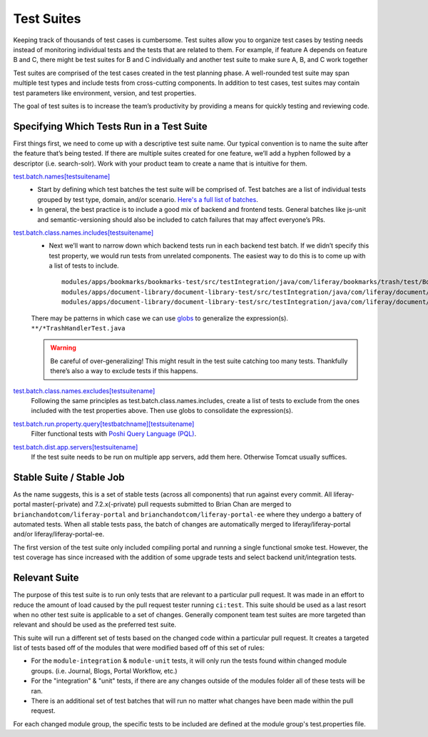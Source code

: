 Test Suites
============

Keeping track of thousands of test cases is cumbersome. Test suites allow you to organize test cases by testing needs instead of monitoring individual tests and the tests that are related to them. For example, if feature A depends on feature B and C, there might be test suites for B and C individually and another test suite to make sure A, B, and C work together

Test suites are comprised of the test cases created in the test planning phase. A well-rounded test suite may span multiple test types and include tests from cross-cutting components. In addition to test cases, test suites may contain test parameters like environment, version, and test properties.

The goal of test suites is to increase the team’s productivity by providing a means for quickly testing and reviewing code.

Specifying Which Tests Run in a Test Suite
-------------------------------------------
First things first, we need to come up with a descriptive test suite name. Our typical convention is to name the suite after the feature that’s being tested. If there are multiple suites created for one feature, we’ll add a hyphen followed by a descriptor (i.e. search-solr). Work with your product team to create a name that is intuitive for them.

`test.batch.names[testsuitename]`_
  * Start by defining which test batches the test suite will be comprised of. Test batches are a list of individual tests grouped by test type, domain, and/or scenario. `Here's a full list of batches`_.
  * In general, the best practice is to include a good mix of backend and frontend tests. General batches like js-unit and semantic-versioning should also be included to catch failures that may affect everyone’s PRs.

`test.batch.class.names.includes[testsuitename]`_
  * Next we’ll want to narrow down which backend tests run in each backend test batch. If we didn’t specify this test property, we would run tests from unrelated components. The easiest way to do this is to come up with a list of tests to include.
    ::
      modules/apps/bookmarks/bookmarks-test/src/testIntegration/java/com/liferay/bookmarks/trash/test/BookmarksFolderTrashHandlerTest.java
      modules/apps/document-library/document-library-test/src/testIntegration/java/com/liferay/document/library/trash/test/DLFileEntryTrashHandlerTest.java
      modules/apps/document-library/document-library-test/src/testIntegration/java/com/liferay/document/library/trash/test/DLFolderTrashHandlerTest.java

  There may be patterns in which case we can use `globs`_ to generalize the expression(s).
  ``**/*TrashHandlerTest.java``

  .. warning::
      Be careful of over-generalizing! This might result in the test suite catching too many tests. Thankfully there’s also a way to exclude tests if this happens.

`test.batch.class.names.excludes[testsuitename]`_
  Following the same principles as test.batch.class.names.includes, create a list of tests to exclude from the ones included with the test properties above. Then use globs to consolidate the expression(s).

`test.batch.run.property.query[testbatchname][testsuitename]`_
  Filter functional tests with `Poshi Query Language (PQL)`_.

`test.batch.dist.app.servers[testsuitename]`_
  If the test suite needs to be run on multiple app servers, add them here. Otherwise Tomcat usually suffices.

Stable Suite / Stable Job
--------------------------
As the name suggests, this is a set of stable tests (across all components) that run against every commit. All liferay-portal master(-private) and 7.2.x(-private) pull requests submitted to Brian Chan are merged to ``brianchandotcom/liferay-portal`` and ``brianchandotcom/liferay-portal-ee`` where they undergo a battery of automated tests. When all stable tests pass, the batch of changes are automatically merged to liferay/liferay-portal and/or liferay/liferay-portal-ee.

The first version of the test suite only included compiling portal and running a single functional smoke test. However, the test coverage has since increased with the addition of some upgrade tests and select backend unit/integration tests.

Relevant Suite
--------------
The purpose of this test suite is to run only tests that are relevant to a particular pull request. It was made in an effort to reduce the amount of load caused by the pull request tester running ``ci:test``. This suite should be used as a last resort when no other test suite is applicable to a set of changes. Generally component team test suites are more targeted than relevant and should be used as the preferred test suite.

This suite will run a different set of tests based on the changed code within a particular pull request. It creates a targeted list of tests based off of the modules that were modified based off of this set of rules:

* For the ``module-integration`` & ``module-unit`` tests, it will only run the tests found within changed module groups. (i.e. Journal, Blogs, Portal Workflow, etc.)
* For the "integration" & "unit" tests, if there are any changes outside of the modules folder all of these tests will be ran.
* There is an additional set of test batches that will run no matter what changes have been made within the pull request.

For each changed module group, the specific tests to be included are defined at the module group's test.properties file.

.. _`test.batch.names[testsuitename]`: https://github.com/liferay/liferay-portal/blob/6c2e52056617d62b2589e4f23a2cf459feb7b84e/test.properties#L2026-L2036
.. _`Here's a full list of batches`: https://github.com/liferay/liferay-portal/blob/6c2e52056617d62b2589e4f23a2cf459feb7b84e/test.properties#L1151-L1227
.. _`test.batch.class.names.includes[testsuitename]`: https://github.com/liferay/liferay-portal/blob/6c2e52056617d62b2589e4f23a2cf459feb7b84e/test.properties#L1990-L2022
.. _`globs`: https://docs.python.org/3/library/glob.html
.. _`test.batch.class.names.excludes[testsuitename]`: https://github.com/liferay/liferay-portal/blob/6c2e52056617d62b2589e4f23a2cf459feb7b84e/test.properties#L1984-L1988
.. _`test.batch.run.property.query[testbatchname][testsuitename]`: https://github.com/liferay/liferay-portal/blob/6c2e52056617d62b2589e4f23a2cf459feb7b84e/test.properties#L2042-L2046
.. _`Poshi Query Language (PQL)`: https://github.com/liferay/liferay-qa-ee/blob/liferay-qa-docs/tutorials/training/04-auto-analysis/pages/19-pql.markdown
.. _`test.batch.dist.app.servers[testsuitename]`: https://github.com/liferay/liferay-portal/blob/6c2e52056617d62b2589e4f23a2cf459feb7b84e/test.properties#L2024
